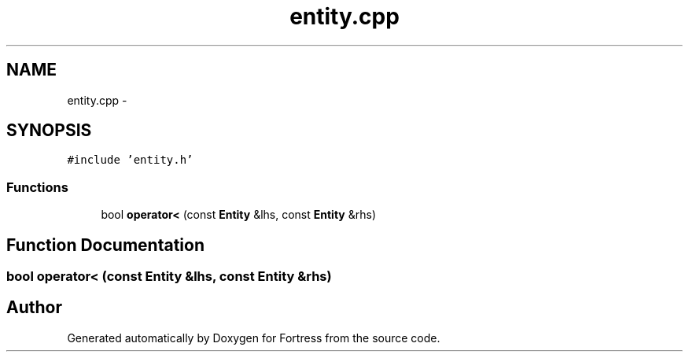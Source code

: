 .TH "entity.cpp" 3 "Fri Jul 24 2015" "Fortress" \" -*- nroff -*-
.ad l
.nh
.SH NAME
entity.cpp \- 
.SH SYNOPSIS
.br
.PP
\fC#include 'entity\&.h'\fP
.br

.SS "Functions"

.in +1c
.ti -1c
.RI "bool \fBoperator<\fP (const \fBEntity\fP &lhs, const \fBEntity\fP &rhs)"
.br
.in -1c
.SH "Function Documentation"
.PP 
.SS "bool operator< (const \fBEntity\fP &lhs, const \fBEntity\fP &rhs)"

.SH "Author"
.PP 
Generated automatically by Doxygen for Fortress from the source code\&.
